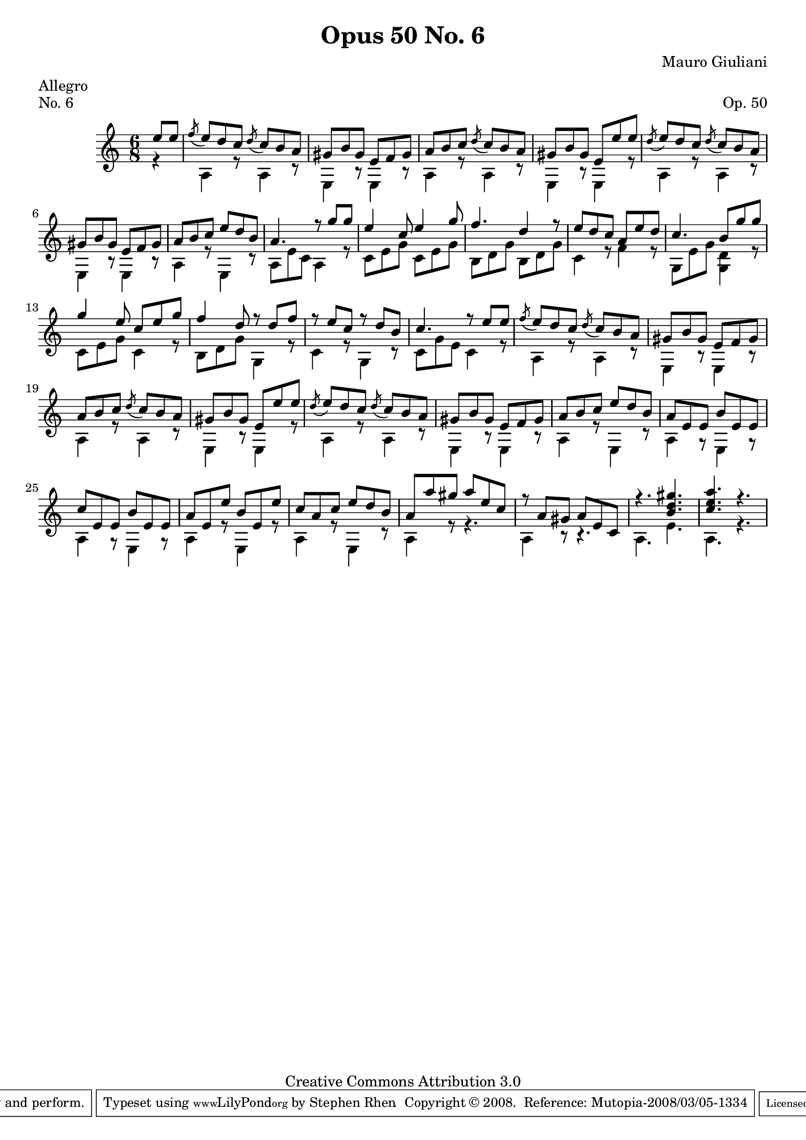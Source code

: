 \version "2.10.33"

\header {
  title             = "Opus 50 No. 6"
  composer          = "Mauro Giuliani"
  meter             = "Allegro"
  opus              = "Op. 50"
  piece             = "No. 6"
  mutopiacomposer   = "GiulianiM"
  mutopiainstrument = "Guitar"
  source            = "Statens musikbibliotek - The Music Library of Sweden"
  style             = "Classical"
  copyright         = "Creative Commons Attribution 3.0"
  maintainer        = "Stephen Rhen"
  maintainerEmail   = "srhen@verizon.net"
 footer = "Mutopia-2008/03/05-1334"
 tagline = \markup { \override #'(box-padding . 1.0) \override #'(baseline-skip . 2.7) \box \center-align { \small \line { Sheet music from \with-url #"http://www.MutopiaProject.org" \line { \teeny www. \hspace #-1.0 MutopiaProject \hspace #-1.0 \teeny .org \hspace #0.5 } • \hspace #0.5 \italic Free to download, with the \italic freedom to distribute, modify and perform. } \line { \small \line { Typeset using \with-url #"http://www.LilyPond.org" \line { \teeny www. \hspace #-1.0 LilyPond \hspace #-1.0 \teeny .org } by \maintainer \hspace #-1.0 . \hspace #0.5 Copyright © 2008. \hspace #0.5 Reference: \footer } } \line { \teeny \line { Licensed under the Creative Commons Attribution 3.0 (Unported) License, for details see: \hspace #-0.5 \with-url #"http://creativecommons.org/licenses/by/3.0" http://creativecommons.org/licenses/by/3.0 } } } }
}

saprano = \relative c'' {
  \stemUp
  \slurDown
  \partial 8*2 e8 e
  \acciaccatura f8 e d c \acciaccatura d c b a
  gis8 b gis e f gis
  a8 b c \acciaccatura d c b a
  gis8 b gis e e' e
%5
  \acciaccatura d8 e d c \acciaccatura d c b a
  gis8 b gis e f gis
  a8 b c e d b
  a4. r8 g' g
  e4 c8 e4 g8
%10
  f4. d4 r8
  e8 d c a e' d
  c4. b8 g' g
  g4 e8 c e g
  f4 d8 r d f
%15
  r8 e c r d b
  c4. r8 e e
  \acciaccatura f8 e d c \acciaccatura d c b a
  gis8 b gis e f gis
  a8 b c \acciaccatura d c b a
%20
  gis8 b gis e e' e
  \acciaccatura d8 e d c \acciaccatura d c b a
  gis8 b gis e f gis
  a8 b c e d b
  a8 e e b' e, e
%25
  c'8 e, e b' e, e
  a8 e e' b e, e'
  c8 a c e d b
  a8 a' gis a e c
  r8 a gis a e c
%30
  r4. <b' d gis>
  <c e a>4. r
}

bass = \relative c' {

  \partial 8*2 r4
  a4 r8 a4 r8
  e4 r8 e4 r8
  a4 r8 a4 r8
  e4 r8 e4 r8
%5
  a4 r8 a4 r8
  e4 r8 e4 r8
  a4 r8 e4 r8
  a8 e' c a4 r8
  c8 e g c, e g
%10
  b,8 d g b, d g
  c,4 r8 f4 r8
  g,8 e' g <g, d'>4 r8
  c8 e g c,4 r8
  b8 d g g,4 r8
%15
  c4 r8 g4 r8
  c8 g' e c4 r8
  a4 r8 a4 r8
  e4 r8 e4 r8
  a4 r8 a4 r8
%20
  e4 r8 e4 r8
  a4 r8 a4 r8
  e4 r8 e4 r8
  a4 r8 e4 r8
  a4 r8 e4 r8
%25
  a4 r8 e4 r8
  a4 r8 e4 r8
  a4 r8 e4 r8
  a4 r8 r4.
  a4 r8 r4.
%30
  a4. e'
  a,4. r
}

\score {
  {
    \key a \minor
    \time 6/8
    << \saprano \\ \bass >>
  }
  \layout {
    \context {
      \Staff
      midiInstrument = "acoustic guitar (nylon)"
      \override NoteCollision #'merge-differently-headed = ##t
      \override NoteCollision #'merge-differently-dotted = ##t
    }
  }
  \midi {
    \context {
      \Score
      tempoWholesPerMinute = #(ly:make-moment 144 4)
    }
  }
}
